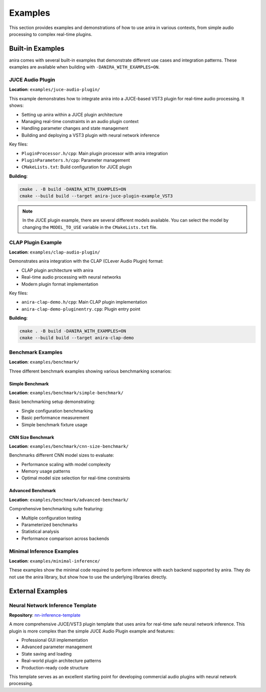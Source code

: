 Examples
========

This section provides examples and demonstrations of how to use anira in various contexts, from simple audio processing to complex real-time plugins.

Built-in Examples
-----------------

anira comes with several built-in examples that demonstrate different use cases and integration patterns. These examples are available when building with ``-DANIRA_WITH_EXAMPLES=ON``.

JUCE Audio Plugin
~~~~~~~~~~~~~~~~~

**Location**: ``examples/juce-audio-plugin/``

This example demonstrates how to integrate anira into a JUCE-based VST3 plugin for real-time audio processing. It shows:

- Setting up anira within a JUCE plugin architecture
- Managing real-time constraints in an audio plugin context
- Handling parameter changes and state management
- Building and deploying a VST3 plugin with neural network inference

Key files:

- ``PluginProcessor.h/cpp``: Main plugin processor with anira integration
- ``PluginParameters.h/cpp``: Parameter management
- ``CMakeLists.txt``: Build configuration for JUCE plugin

**Building**:

.. code-block:: bash

    cmake . -B build -DANIRA_WITH_EXAMPLES=ON
    cmake --build build --target anira-juce-plugin-example_VST3

.. note::
    In the JUCE plugin example, there are several different models available. You can select the model by changing the ``MODEL_TO_USE`` variable in the ``CMakeLists.txt`` file.

CLAP Plugin Example
~~~~~~~~~~~~~~~~~~~

**Location**: ``examples/clap-audio-plugin/``

Demonstrates anira integration with the CLAP (CLever Audio Plugin) format:

- CLAP plugin architecture with anira
- Real-time audio processing with neural networks
- Modern plugin format implementation

Key files:

- ``anira-clap-demo.h/cpp``: Main CLAP plugin implementation
- ``anira-clap-demo-pluginentry.cpp``: Plugin entry point

**Building**:

.. code-block:: bash

    cmake . -B build -DANIRA_WITH_EXAMPLES=ON
    cmake --build build --target anira-clap-demo

Benchmark Examples
~~~~~~~~~~~~~~~~~~

**Location**: ``examples/benchmark/``

Three different benchmark examples showing various benchmarking scenarios:

Simple Benchmark
^^^^^^^^^^^^^^^^

**Location**: ``examples/benchmark/simple-benchmark/``

Basic benchmarking setup demonstrating:

- Single configuration benchmarking
- Basic performance measurement
- Simple benchmark fixture usage

CNN Size Benchmark
^^^^^^^^^^^^^^^^^^

**Location**: ``examples/benchmark/cnn-size-benchmark/``

Benchmarks different CNN model sizes to evaluate:

- Performance scaling with model complexity
- Memory usage patterns
- Optimal model size selection for real-time constraints

Advanced Benchmark
^^^^^^^^^^^^^^^^^^

**Location**: ``examples/benchmark/advanced-benchmark/``

Comprehensive benchmarking suite featuring:

- Multiple configuration testing
- Parameterized benchmarks
- Statistical analysis
- Performance comparison across backends

Minimal Inference Examples
~~~~~~~~~~~~~~~~~~~~~~~~~~

**Location**: ``examples/minimal-inference/``

These examples show the minimal code required to perform inference with each backend supported by anira. They do not use the anira library, but show how to use the underlying libraries directly.

External Examples
-----------------

Neural Network Inference Template
~~~~~~~~~~~~~~~~~~~~~~~~~~~~~~~~~

**Repository**: `nn-inference-template <https://github.com/Torsion-Audio/nn-inference-template>`_

A more comprehensive JUCE/VST3 plugin template that uses anira for real-time safe neural network inference. This plugin is more complex than the simple JUCE Audio Plugin example and features:

- Professional GUI implementation
- Advanced parameter management
- State saving and loading
- Real-world plugin architecture patterns
- Production-ready code structure

This template serves as an excellent starting point for developing commercial audio plugins with neural network processing.
